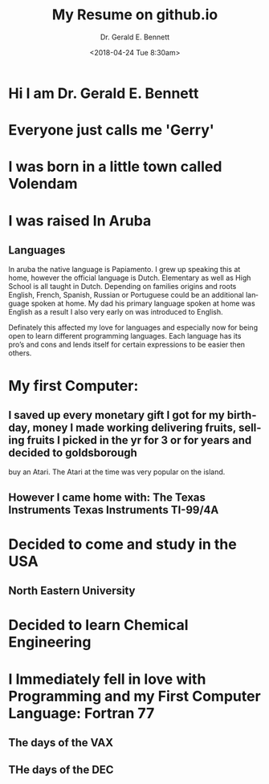 #+TITLE: My Resume on github.io
#+AUTHOR: Dr. Gerald E. Bennett
#+EMAIL:  drgbennett@gmail.com
#+DATE:      <2018-04-24 Tue 8:30am>
#+LANGUAGE:  en
#+INFOJS_OPT: view:showall toc:t ltoc:t mouse:underline path:http://orgmode.org/org-info.js
#+LINK_HOME: http://ehneilsen.net
#+LINK_UP: http://ehneilsen.net/notebook
#+HTML_HEAD: <link rel="stylesheet" type="text/css" href="../css/notebook.css" />
#+LaTeX_CLASS: smarticle
#+LaTeX_HEADER: \pdfmapfile{/home/neilsen/texmf/fonts/map/dvips/libertine/libertine.map}
#+LaTeX_HEADER: \usepackage[ttscale=.875]{libertine}
#+LaTeX_HEADER: \usepackage{sectsty}
#+LaTeX_HEADER: \sectionfont{\normalfont\scshape}
#+LaTeX_HEADER: \subsectionfont{\normalfont\itshape}
#+EXPORT_SELECT_TAGS: export
#+EXPORT_EXCLUDE_TAGS: noexport
#+OPTIONS: H:2 num:nil toc:nil \n:nil @:t ::t |:t ^:{} _:{} *:t TeX:t LaTeX:t
#+STARTUP: showall

* Hi I am Dr. Gerald E. Bennett

* Everyone just calls me 'Gerry'

* I was born in a little town called Volendam

* I was raised In Aruba

** Languages
In aruba the native language is Papiamento. I grew up speaking this at home, however the official language is Dutch.
Elementary as well as High School is all taught in Dutch. Depending on families origins and roots English, French, Spanish, Russian or Portuguese could be an additional language spoken at home.
My dad his primary language spoken at home was English as a result I also very early on was introduced to English.

Definately this affected my love for languages and especially now for being open to learn different programming languages. Each language has its pro’s and cons and lends itself for certain expressions to be easier then others.


* My first Computer:

** I saved up every monetary gift I got for my birthday, money I made working delivering fruits, selling fruits I picked in the yr for 3 or for years and decided to goldsborough
buy an Atari. The Atari at the time was very popular on the island.
** However I came home with:  The Texas Instruments Texas Instruments TI-99/4A

* Decided to come and study in the USA
** North Eastern University

* Decided to learn Chemical Engineering

* I Immediately fell in love with Programming and my First Computer Language: Fortran 77
** The days of the VAX
** THe days of the DEC

